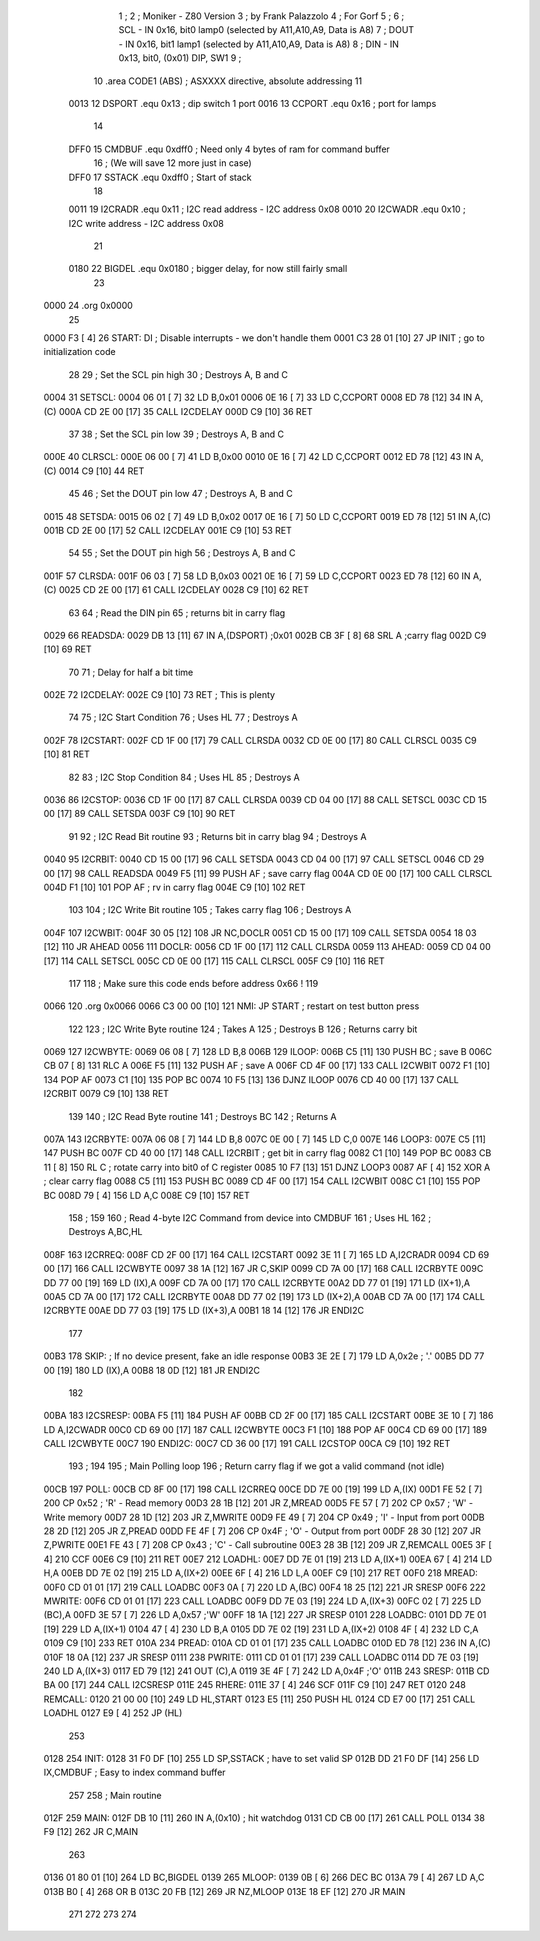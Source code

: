                               1 ;
                              2 ; Moniker - Z80 Version
                              3 ; by Frank Palazzolo
                              4 ; For Gorf
                              5 ;
                              6 ; SCL  - IN  0x16, bit0 lamp0 (selected by A11,A10,A9, Data is A8)
                              7 ; DOUT - IN  0x16, bit1 lamp1 (selected by A11,A10,A9, Data is A8)
                              8 ; DIN  - IN  0x13, bit0, (0x01) DIP, SW1
                              9 ;
                             10         .area   CODE1   (ABS)   ; ASXXXX directive, absolute addressing
                             11 
                     0013    12 DSPORT  .equ    0x13        ; dip switch 1 port
                     0016    13 CCPORT  .equ    0x16        ; port for lamps
                             14 
                     DFF0    15 CMDBUF  .equ    0xdff0      ; Need only 4 bytes of ram for command buffer
                             16                             ; (We will save 12 more just in case)
                     DFF0    17 SSTACK  .equ    0xdff0      ; Start of stack
                             18 
                     0011    19 I2CRADR .equ    0x11        ; I2C read address  - I2C address 0x08
                     0010    20 I2CWADR .equ    0x10        ; I2C write address - I2C address 0x08
                             21 
                     0180    22 BIGDEL  .equ    0x0180      ; bigger delay, for now still fairly small
                             23 
   0000                      24         .org    0x0000
                             25     
   0000 F3            [ 4]   26 START:  DI                  ; Disable interrupts - we don't handle them
   0001 C3 28 01      [10]   27         JP      INIT        ; go to initialization code
                             28     
                             29 ; Set the SCL pin high
                             30 ; Destroys A, B and C
   0004                      31 SETSCL:
   0004 06 01         [ 7]   32         LD      B,0x01
   0006 0E 16         [ 7]   33         LD	C,CCPORT
   0008 ED 78         [12]   34         IN      A,(C)
   000A CD 2E 00      [17]   35         CALL    I2CDELAY
   000D C9            [10]   36         RET
                             37     
                             38 ; Set the SCL pin low
                             39 ; Destroys A, B and C
   000E                      40 CLRSCL:
   000E 06 00         [ 7]   41         LD      B,0x00
   0010 0E 16         [ 7]   42         LD	C,CCPORT
   0012 ED 78         [12]   43         IN      A,(C)
   0014 C9            [10]   44         RET
                             45 
                             46 ; Set the DOUT pin low
                             47 ; Destroys A, B and C
   0015                      48 SETSDA:
   0015 06 02         [ 7]   49         LD      B,0x02
   0017 0E 16         [ 7]   50         LD	C,CCPORT
   0019 ED 78         [12]   51         IN      A,(C)
   001B CD 2E 00      [17]   52         CALL    I2CDELAY
   001E C9            [10]   53         RET
                             54 
                             55 ; Set the DOUT pin high
                             56 ; Destroys A, B and C 
   001F                      57 CLRSDA:
   001F 06 03         [ 7]   58         LD      B,0x03
   0021 0E 16         [ 7]   59         LD	C,CCPORT
   0023 ED 78         [12]   60         IN      A,(C)
   0025 CD 2E 00      [17]   61         CALL    I2CDELAY
   0028 C9            [10]   62         RET
                             63 
                             64 ; Read the DIN pin 
                             65 ; returns bit in carry flag    
   0029                      66 READSDA:
   0029 DB 13         [11]   67         IN      A,(DSPORT)  ;0x01
   002B CB 3F         [ 8]   68         SRL     A           ;carry flag
   002D C9            [10]   69         RET
                             70     
                             71 ; Delay for half a bit time
   002E                      72 I2CDELAY:
   002E C9            [10]   73         RET     ; This is plenty
                             74 
                             75 ; I2C Start Condition
                             76 ; Uses HL
                             77 ; Destroys A
   002F                      78 I2CSTART:
   002F CD 1F 00      [17]   79         CALL    CLRSDA      
   0032 CD 0E 00      [17]   80         CALL    CLRSCL
   0035 C9            [10]   81         RET
                             82 
                             83 ; I2C Stop Condition
                             84 ; Uses HL
                             85 ; Destroys A
   0036                      86 I2CSTOP:
   0036 CD 1F 00      [17]   87         CALL    CLRSDA
   0039 CD 04 00      [17]   88         CALL    SETSCL
   003C CD 15 00      [17]   89         CALL    SETSDA
   003F C9            [10]   90         RET
                             91 
                             92 ; I2C Read Bit routine
                             93 ; Returns bit in carry blag
                             94 ; Destroys A
   0040                      95 I2CRBIT:
   0040 CD 15 00      [17]   96         CALL    SETSDA
   0043 CD 04 00      [17]   97         CALL    SETSCL
   0046 CD 29 00      [17]   98         CALL    READSDA
   0049 F5            [11]   99         PUSH    AF          ; save carry flag
   004A CD 0E 00      [17]  100         CALL    CLRSCL
   004D F1            [10]  101         POP     AF          ; rv in carry flag
   004E C9            [10]  102         RET
                            103 
                            104 ; I2C Write Bit routine
                            105 ; Takes carry flag
                            106 ; Destroys A
   004F                     107 I2CWBIT:
   004F 30 05         [12]  108         JR      NC,DOCLR
   0051 CD 15 00      [17]  109         CALL    SETSDA
   0054 18 03         [12]  110         JR      AHEAD
   0056                     111 DOCLR:
   0056 CD 1F 00      [17]  112         CALL    CLRSDA
   0059                     113 AHEAD:
   0059 CD 04 00      [17]  114         CALL    SETSCL
   005C CD 0E 00      [17]  115         CALL    CLRSCL
   005F C9            [10]  116         RET
                            117         
                            118         ; Make sure this code ends before address 0x66 !
                            119         
   0066                     120         .org    0x0066
   0066 C3 00 00      [10]  121 NMI:    JP      START       ; restart on test button press
                            122 
                            123 ; I2C Write Byte routine
                            124 ; Takes A
                            125 ; Destroys B
                            126 ; Returns carry bit
   0069                     127 I2CWBYTE:
   0069 06 08         [ 7]  128         LD      B,8
   006B                     129 ILOOP:
   006B C5            [11]  130         PUSH    BC          ; save B
   006C CB 07         [ 8]  131         RLC     A    
   006E F5            [11]  132         PUSH    AF          ; save A
   006F CD 4F 00      [17]  133         CALL    I2CWBIT
   0072 F1            [10]  134         POP     AF
   0073 C1            [10]  135         POP     BC
   0074 10 F5         [13]  136         DJNZ    ILOOP
   0076 CD 40 00      [17]  137         CALL    I2CRBIT
   0079 C9            [10]  138         RET
                            139 
                            140 ; I2C Read Byte routine
                            141 ; Destroys BC
                            142 ; Returns A
   007A                     143 I2CRBYTE:
   007A 06 08         [ 7]  144         LD      B,8
   007C 0E 00         [ 7]  145         LD      C,0
   007E                     146 LOOP3:
   007E C5            [11]  147         PUSH    BC
   007F CD 40 00      [17]  148         CALL    I2CRBIT     ; get bit in carry flag
   0082 C1            [10]  149         POP     BC
   0083 CB 11         [ 8]  150         RL      C           ; rotate carry into bit0 of C register
   0085 10 F7         [13]  151         DJNZ    LOOP3
   0087 AF            [ 4]  152         XOR     A           ; clear carry flag              
   0088 C5            [11]  153         PUSH    BC
   0089 CD 4F 00      [17]  154         CALL    I2CWBIT
   008C C1            [10]  155         POP     BC
   008D 79            [ 4]  156         LD      A,C
   008E C9            [10]  157         RET
                            158 ;
                            159 
                            160 ; Read 4-byte I2C Command from device into CMDBUF
                            161 ; Uses HL
                            162 ; Destroys A,BC,HL
   008F                     163 I2CRREQ:
   008F CD 2F 00      [17]  164         CALL    I2CSTART
   0092 3E 11         [ 7]  165         LD      A,I2CRADR
   0094 CD 69 00      [17]  166         CALL    I2CWBYTE
   0097 38 1A         [12]  167         JR      C,SKIP
   0099 CD 7A 00      [17]  168         CALL    I2CRBYTE
   009C DD 77 00      [19]  169         LD      (IX),A
   009F CD 7A 00      [17]  170         CALL    I2CRBYTE
   00A2 DD 77 01      [19]  171         LD      (IX+1),A  
   00A5 CD 7A 00      [17]  172         CALL    I2CRBYTE
   00A8 DD 77 02      [19]  173         LD      (IX+2),A
   00AB CD 7A 00      [17]  174         CALL    I2CRBYTE
   00AE DD 77 03      [19]  175         LD      (IX+3),A
   00B1 18 14         [12]  176         JR      ENDI2C
                            177     
   00B3                     178 SKIP:                       ; If no device present, fake an idle response
   00B3 3E 2E         [ 7]  179         LD      A,0x2e  ; '.'
   00B5 DD 77 00      [19]  180         LD      (IX),A
   00B8 18 0D         [12]  181         JR      ENDI2C
                            182 
   00BA                     183 I2CSRESP:
   00BA F5            [11]  184         PUSH    AF
   00BB CD 2F 00      [17]  185         CALL    I2CSTART
   00BE 3E 10         [ 7]  186         LD      A,I2CWADR
   00C0 CD 69 00      [17]  187         CALL    I2CWBYTE
   00C3 F1            [10]  188         POP     AF
   00C4 CD 69 00      [17]  189         CALL    I2CWBYTE
   00C7                     190 ENDI2C:
   00C7 CD 36 00      [17]  191         CALL    I2CSTOP
   00CA C9            [10]  192         RET
                            193 ;
                            194 
                            195 ; Main Polling loop
                            196 ; Return carry flag if we got a valid command (not idle)
   00CB                     197 POLL:
   00CB CD 8F 00      [17]  198         CALL    I2CRREQ
   00CE DD 7E 00      [19]  199         LD      A,(IX)
   00D1 FE 52         [ 7]  200         CP      0x52    ; 'R' - Read memory
   00D3 28 1B         [12]  201         JR      Z,MREAD
   00D5 FE 57         [ 7]  202         CP      0x57    ; 'W' - Write memory
   00D7 28 1D         [12]  203         JR      Z,MWRITE
   00D9 FE 49         [ 7]  204         CP      0x49    ; 'I' - Input from port
   00DB 28 2D         [12]  205         JR      Z,PREAD
   00DD FE 4F         [ 7]  206         CP      0x4F    ; 'O' - Output from port
   00DF 28 30         [12]  207         JR      Z,PWRITE
   00E1 FE 43         [ 7]  208         CP      0x43    ; 'C' - Call subroutine
   00E3 28 3B         [12]  209         JR      Z,REMCALL
   00E5 3F            [ 4]  210         CCF
   00E6 C9            [10]  211         RET
   00E7                     212 LOADHL:
   00E7 DD 7E 01      [19]  213         LD      A,(IX+1)
   00EA 67            [ 4]  214         LD      H,A
   00EB DD 7E 02      [19]  215         LD      A,(IX+2)
   00EE 6F            [ 4]  216         LD      L,A
   00EF C9            [10]  217         RET    
   00F0                     218 MREAD:
   00F0 CD 01 01      [17]  219         CALL    LOADBC
   00F3 0A            [ 7]  220         LD      A,(BC)
   00F4 18 25         [12]  221         JR      SRESP
   00F6                     222 MWRITE:
   00F6 CD 01 01      [17]  223         CALL    LOADBC
   00F9 DD 7E 03      [19]  224         LD      A,(IX+3)
   00FC 02            [ 7]  225         LD      (BC),A
   00FD 3E 57         [ 7]  226         LD      A,0x57  ;'W'
   00FF 18 1A         [12]  227         JR      SRESP
   0101                     228 LOADBC:
   0101 DD 7E 01      [19]  229         LD      A,(IX+1)
   0104 47            [ 4]  230         LD      B,A
   0105 DD 7E 02      [19]  231         LD      A,(IX+2)
   0108 4F            [ 4]  232         LD      C,A
   0109 C9            [10]  233         RET
   010A                     234 PREAD:
   010A CD 01 01      [17]  235         CALL    LOADBC
   010D ED 78         [12]  236         IN      A,(C)
   010F 18 0A         [12]  237         JR      SRESP
   0111                     238 PWRITE:
   0111 CD 01 01      [17]  239         CALL    LOADBC
   0114 DD 7E 03      [19]  240         LD      A,(IX+3)
   0117 ED 79         [12]  241         OUT     (C),A
   0119 3E 4F         [ 7]  242         LD      A,0x4F  ;'O'
   011B                     243 SRESP:
   011B CD BA 00      [17]  244         CALL    I2CSRESP
   011E                     245 RHERE:
   011E 37            [ 4]  246         SCF
   011F C9            [10]  247         RET
   0120                     248 REMCALL:
   0120 21 00 00      [10]  249         LD      HL,START
   0123 E5            [11]  250         PUSH    HL
   0124 CD E7 00      [17]  251         CALL    LOADHL
   0127 E9            [ 4]  252         JP      (HL)
                            253     
   0128                     254 INIT:
   0128 31 F0 DF      [10]  255         LD      SP,SSTACK   ; have to set valid SP
   012B DD 21 F0 DF   [14]  256         LD      IX,CMDBUF   ; Easy to index command buffer
                            257         
                            258 ; Main routine
   012F                     259 MAIN:
   012F DB 10         [11]  260 	IN	A,(0x10)    ; hit watchdog
   0131 CD CB 00      [17]  261         CALL    POLL
   0134 38 F9         [12]  262         JR      C,MAIN
                            263         
   0136 01 80 01      [10]  264         LD      BC,BIGDEL
   0139                     265 MLOOP:
   0139 0B            [ 6]  266         DEC     BC
   013A 79            [ 4]  267         LD      A,C
   013B B0            [ 4]  268         OR      B
   013C 20 FB         [12]  269         JR      NZ,MLOOP
   013E 18 EF         [12]  270         JR      MAIN
                            271 
                            272 
                            273     
                            274 
